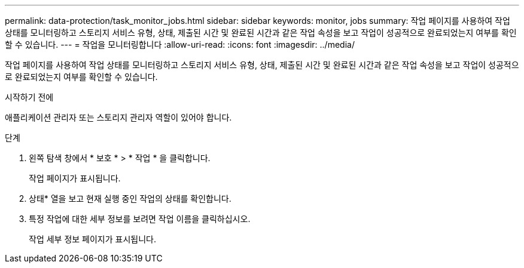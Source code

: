 ---
permalink: data-protection/task_monitor_jobs.html 
sidebar: sidebar 
keywords: monitor, jobs 
summary: 작업 페이지를 사용하여 작업 상태를 모니터링하고 스토리지 서비스 유형, 상태, 제출된 시간 및 완료된 시간과 같은 작업 속성을 보고 작업이 성공적으로 완료되었는지 여부를 확인할 수 있습니다. 
---
= 작업을 모니터링합니다
:allow-uri-read: 
:icons: font
:imagesdir: ../media/


[role="lead"]
작업 페이지를 사용하여 작업 상태를 모니터링하고 스토리지 서비스 유형, 상태, 제출된 시간 및 완료된 시간과 같은 작업 속성을 보고 작업이 성공적으로 완료되었는지 여부를 확인할 수 있습니다.

.시작하기 전에
애플리케이션 관리자 또는 스토리지 관리자 역할이 있어야 합니다.

.단계
. 왼쪽 탐색 창에서 * 보호 * > * 작업 * 을 클릭합니다.
+
작업 페이지가 표시됩니다.

. 상태* 열을 보고 현재 실행 중인 작업의 상태를 확인합니다.
. 특정 작업에 대한 세부 정보를 보려면 작업 이름을 클릭하십시오.
+
작업 세부 정보 페이지가 표시됩니다.



